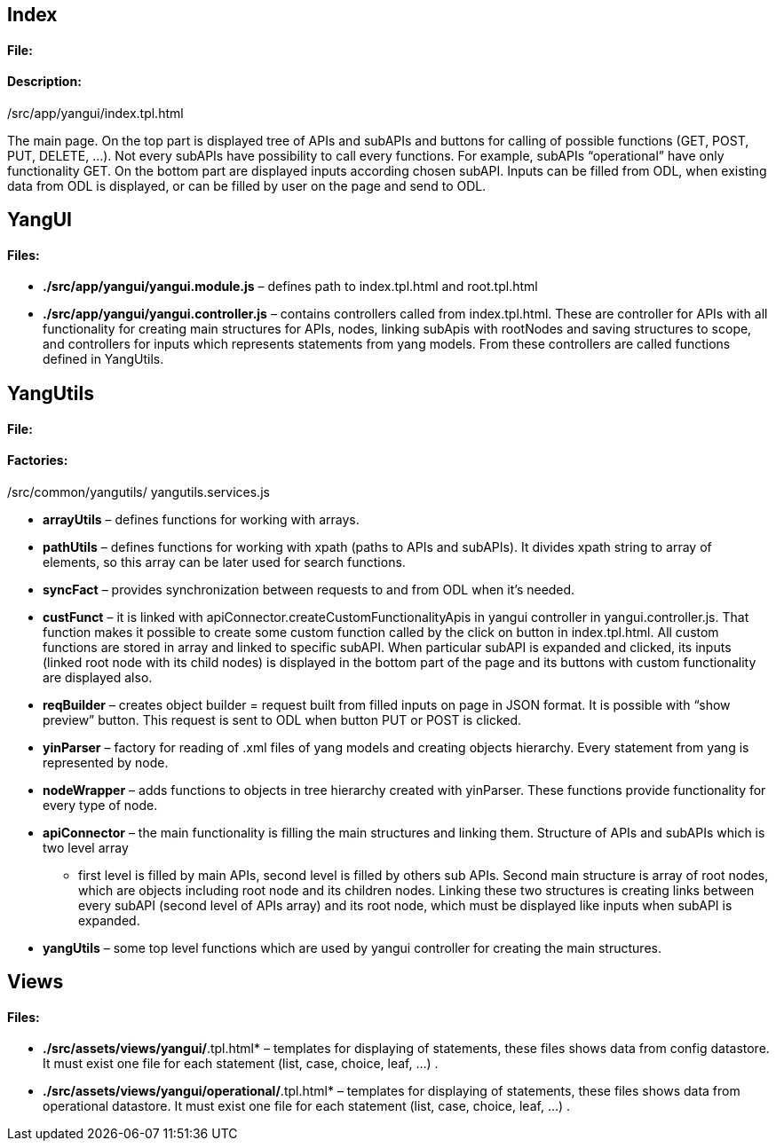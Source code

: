 [[index]]
== Index

[[file]]
==== File:

./src/app/yangui/index.tpl.html

[[description]]
==== Description:

The main page. On the top part is displayed tree of APIs and subAPIs and
buttons for calling of possible functions (GET, POST, PUT, DELETE, …).
Not every subAPIs have possibility to call every functions. For example,
subAPIs “operational” have only functionality GET. On the bottom part
are displayed inputs according chosen subAPI. Inputs can be filled from
ODL, when existing data from ODL is displayed, or can be filled by user
on the page and send to ODL.

[[yangui]]
== YangUI

[[files]]
==== Files:

* *./src/app/yangui/yangui.module.js* – defines path to index.tpl.html
and root.tpl.html
* *./src/app/yangui/yangui.controller.js* – contains controllers called
from index.tpl.html. These are controller for APIs with all
functionality for creating main structures for APIs, nodes, linking
subApis with rootNodes and saving structures to scope, and controllers
for inputs which represents statements from yang models. From these
controllers are called functions defined in YangUtils.

[[yangutils]]
== YangUtils

[[file-1]]
==== File:

./src/common/yangutils/ yangutils.services.js

[[factories]]
==== Factories:

* *arrayUtils* – defines functions for working with arrays.
* *pathUtils* – defines functions for working with xpath (paths to APIs
and subAPIs). It divides xpath string to array of elements, so this
array can be later used for search functions.
* *syncFact* – provides synchronization between requests to and from ODL
when it’s needed.
* *custFunct* – it is linked with
apiConnector.createCustomFunctionalityApis in yangui controller in
yangui.controller.js. That function makes it possible to create some
custom function called by the click on button in index.tpl.html. All
custom functions are stored in array and linked to specific subAPI. When
particular subAPI is expanded and clicked, its inputs (linked root node
with its child nodes) is displayed in the bottom part of the page and
its buttons with custom functionality are displayed also.
* *reqBuilder* – creates object builder = request built from filled
inputs on page in JSON format. It is possible with “show preview”
button. This request is sent to ODL when button PUT or POST is clicked.
* *yinParser* – factory for reading of .xml files of yang models and
creating objects hierarchy. Every statement from yang is represented by
node.
* *nodeWrapper* – adds functions to objects in tree hierarchy created
with yinParser. These functions provide functionality for every type of
node.
* *apiConnector* – the main functionality is filling the main structures
and linking them. Structure of APIs and subAPIs which is two level array
- first level is filled by main APIs, second level is filled by others
sub APIs. Second main structure is array of root nodes, which are
objects including root node and its children nodes. Linking these two
structures is creating links between every subAPI (second level of APIs
array) and its root node, which must be displayed like inputs when
subAPI is expanded.
* *yangUtils* – some top level functions which are used by yangui
controller for creating the main structures.

[[views]]
== Views

[[files-1]]
==== Files:

* *./src/assets/views/yangui/*.tpl.html* – templates for displaying of
statements, these files shows data from config datastore. It must exist
one file for each statement (list, case, choice, leaf, …) .
* *./src/assets/views/yangui/operational/*.tpl.html* – templates for
displaying of statements, these files shows data from operational
datastore. It must exist one file for each statement (list, case,
choice, leaf, …) .


